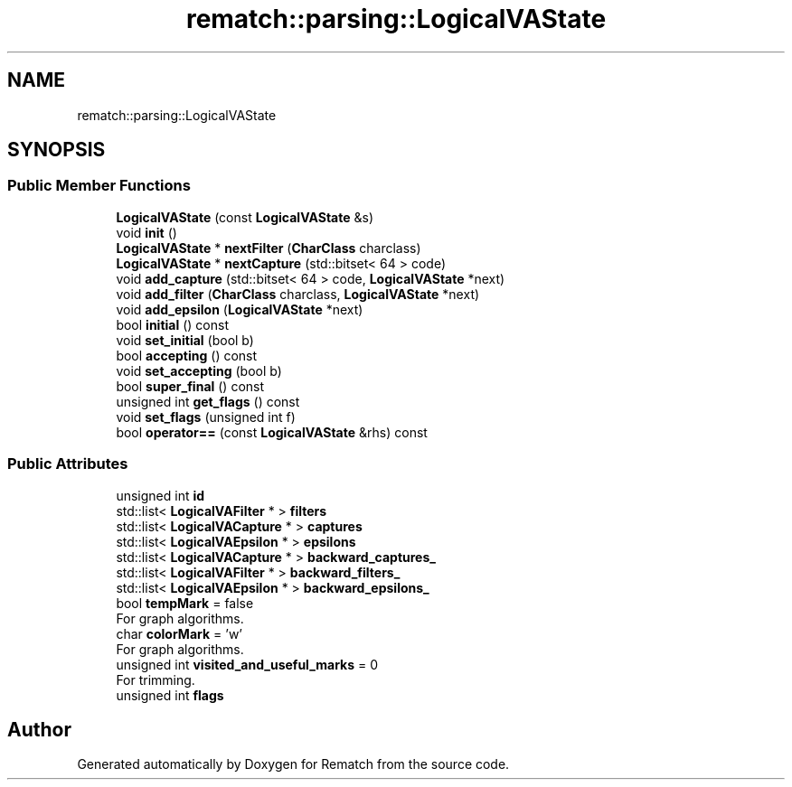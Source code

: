 .TH "rematch::parsing::LogicalVAState" 3 "Tue Jan 31 2023" "Version 1" "Rematch" \" -*- nroff -*-
.ad l
.nh
.SH NAME
rematch::parsing::LogicalVAState
.SH SYNOPSIS
.br
.PP
.SS "Public Member Functions"

.in +1c
.ti -1c
.RI "\fBLogicalVAState\fP (const \fBLogicalVAState\fP &s)"
.br
.ti -1c
.RI "void \fBinit\fP ()"
.br
.ti -1c
.RI "\fBLogicalVAState\fP * \fBnextFilter\fP (\fBCharClass\fP charclass)"
.br
.ti -1c
.RI "\fBLogicalVAState\fP * \fBnextCapture\fP (std::bitset< 64 > code)"
.br
.ti -1c
.RI "void \fBadd_capture\fP (std::bitset< 64 > code, \fBLogicalVAState\fP *next)"
.br
.ti -1c
.RI "void \fBadd_filter\fP (\fBCharClass\fP charclass, \fBLogicalVAState\fP *next)"
.br
.ti -1c
.RI "void \fBadd_epsilon\fP (\fBLogicalVAState\fP *next)"
.br
.ti -1c
.RI "bool \fBinitial\fP () const"
.br
.ti -1c
.RI "void \fBset_initial\fP (bool b)"
.br
.ti -1c
.RI "bool \fBaccepting\fP () const"
.br
.ti -1c
.RI "void \fBset_accepting\fP (bool b)"
.br
.ti -1c
.RI "bool \fBsuper_final\fP () const"
.br
.ti -1c
.RI "unsigned int \fBget_flags\fP () const"
.br
.ti -1c
.RI "void \fBset_flags\fP (unsigned int f)"
.br
.ti -1c
.RI "bool \fBoperator==\fP (const \fBLogicalVAState\fP &rhs) const"
.br
.in -1c
.SS "Public Attributes"

.in +1c
.ti -1c
.RI "unsigned int \fBid\fP"
.br
.ti -1c
.RI "std::list< \fBLogicalVAFilter\fP * > \fBfilters\fP"
.br
.ti -1c
.RI "std::list< \fBLogicalVACapture\fP * > \fBcaptures\fP"
.br
.ti -1c
.RI "std::list< \fBLogicalVAEpsilon\fP * > \fBepsilons\fP"
.br
.ti -1c
.RI "std::list< \fBLogicalVACapture\fP * > \fBbackward_captures_\fP"
.br
.ti -1c
.RI "std::list< \fBLogicalVAFilter\fP * > \fBbackward_filters_\fP"
.br
.ti -1c
.RI "std::list< \fBLogicalVAEpsilon\fP * > \fBbackward_epsilons_\fP"
.br
.ti -1c
.RI "bool \fBtempMark\fP = false"
.br
.RI "For graph algorithms\&. "
.ti -1c
.RI "char \fBcolorMark\fP = 'w'"
.br
.RI "For graph algorithms\&. "
.ti -1c
.RI "unsigned int \fBvisited_and_useful_marks\fP = 0"
.br
.RI "For trimming\&. "
.ti -1c
.RI "unsigned int \fBflags\fP"
.br
.in -1c

.SH "Author"
.PP 
Generated automatically by Doxygen for Rematch from the source code\&.
